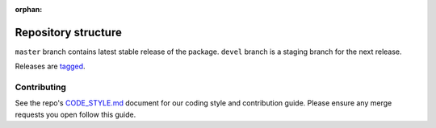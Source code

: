:orphan:

.. _repostructure:

Repository structure
--------------------

``master`` branch contains latest stable release of the package.
``devel`` branch is a staging branch for the next release.

Releases are
`tagged <https://gitlab.com/datadrivendiscovery/d3m/tags>`__.

Contributing
~~~~~~~~~~~~~

See the repo's `CODE_STYLE.md <https://gitlab.com/datadrivendiscovery/d3m/blob/devel/CODE_STYLE.md>`__ document for our coding style and contribution guide. Please ensure any merge requests you open follow this guide.

